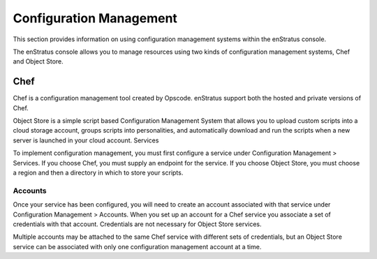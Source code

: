 Configuration Management
========================

This section provides information on using configuration management systems within the
enStratus console.

The enStratus console allows you to manage resources using two kinds of configuration
management systems, Chef and Object Store.

Chef
----
Chef is a configuration management tool created by Opscode. enStratus support both the
hosted and private versions of Chef.

Object Store is a simple script based Configuration Management System that allows you to
upload custom scripts into a cloud storage account, groups scripts into personalities, and
automatically download and run the scripts when a new server is launched in your cloud
account.
Services

To implement configuration management, you must first configure a service under
Configuration Management > Services. If you choose Chef, you must supply an endpoint for
the service. If you choose Object Store, you must choose a region and then a directory in
which to store your scripts.

Accounts
~~~~~~~~

Once your service has been configured, you will need to create an account associated with
that service under Configuration Management > Accounts. When you set up an account for a
Chef service you associate a set of credentials with that account. Credentials are not
necessary for Object Store services.

Multiple accounts may be attached to the same Chef service with different sets of
credentials, but an Object Store service can be associated with only one configuration
management account at a time.
